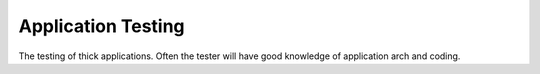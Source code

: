 Application Testing
######################

The testing of thick applications. Often the tester will have good
knowledge of application arch and coding.
